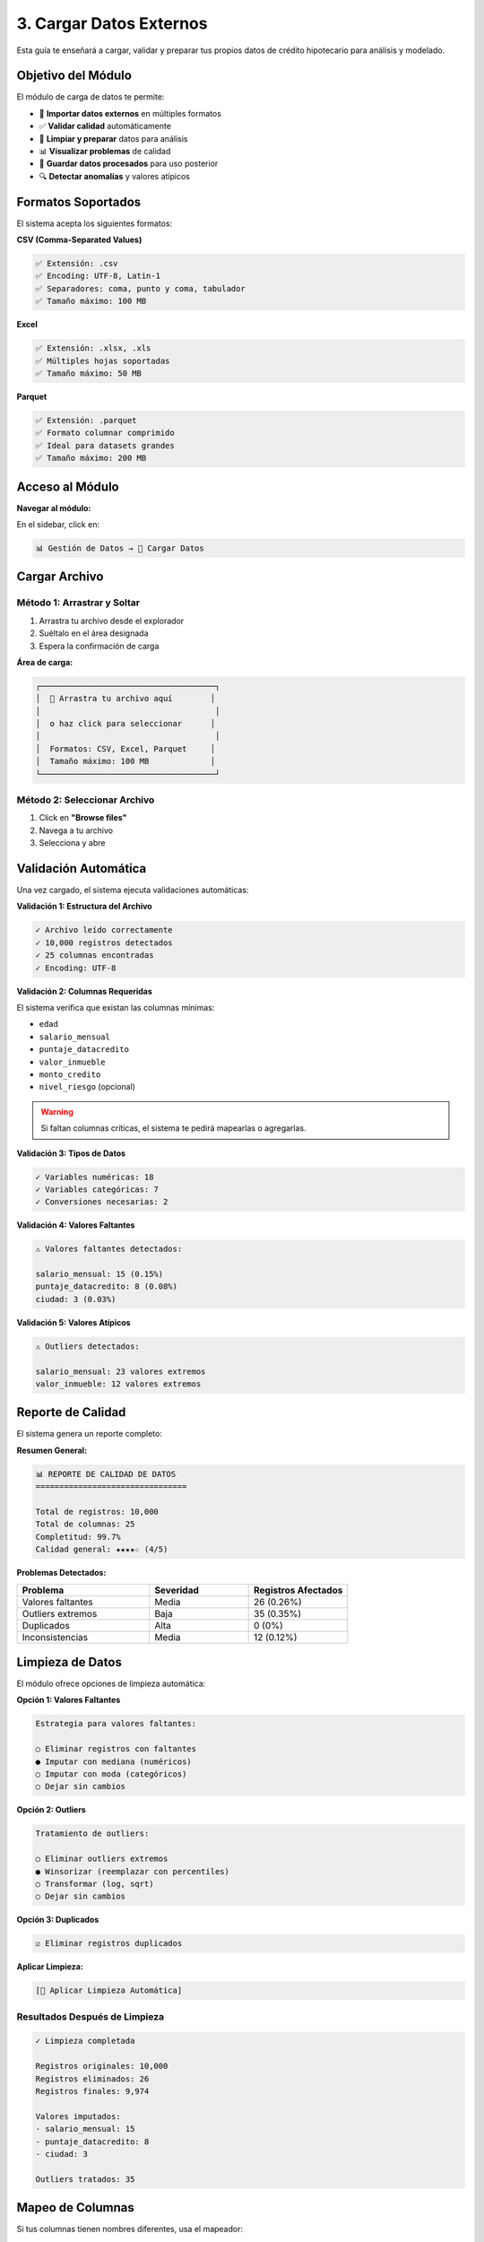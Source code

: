 ============================
3. Cargar Datos Externos
============================

Esta guía te enseñará a cargar, validar y preparar tus propios datos de crédito hipotecario para análisis y modelado.

Objetivo del Módulo
===================

El módulo de carga de datos te permite:

* 📁 **Importar datos externos** en múltiples formatos
* ✅ **Validar calidad** automáticamente
* 🔧 **Limpiar y preparar** datos para análisis
* 📊 **Visualizar problemas** de calidad
* 💾 **Guardar datos procesados** para uso posterior
* 🔍 **Detectar anomalías** y valores atípicos

Formatos Soportados
===================

El sistema acepta los siguientes formatos:

**CSV (Comma-Separated Values)**

.. code-block:: text

   ✅ Extensión: .csv
   ✅ Encoding: UTF-8, Latin-1
   ✅ Separadores: coma, punto y coma, tabulador
   ✅ Tamaño máximo: 100 MB

**Excel**

.. code-block:: text

   ✅ Extensión: .xlsx, .xls
   ✅ Múltiples hojas soportadas
   ✅ Tamaño máximo: 50 MB

**Parquet**

.. code-block:: text

   ✅ Extensión: .parquet
   ✅ Formato columnar comprimido
   ✅ Ideal para datasets grandes
   ✅ Tamaño máximo: 200 MB

Acceso al Módulo
================

**Navegar al módulo:**

En el sidebar, click en:

.. code-block:: text

   📊 Gestión de Datos → 📁 Cargar Datos

Cargar Archivo
==============

Método 1: Arrastrar y Soltar
-----------------------------

1. Arrastra tu archivo desde el explorador
2. Suéltalo en el área designada
3. Espera la confirmación de carga

**Área de carga:**

.. code-block:: text

   ┌─────────────────────────────────────┐
   │  📁 Arrastra tu archivo aquí        │
   │                                     │
   │  o haz click para seleccionar      │
   │                                     │
   │  Formatos: CSV, Excel, Parquet     │
   │  Tamaño máximo: 100 MB             │
   └─────────────────────────────────────┘

Método 2: Seleccionar Archivo
------------------------------

1. Click en **"Browse files"**
2. Navega a tu archivo
3. Selecciona y abre

Validación Automática
=====================

Una vez cargado, el sistema ejecuta validaciones automáticas:

**Validación 1: Estructura del Archivo**

.. code-block:: text

   ✓ Archivo leído correctamente
   ✓ 10,000 registros detectados
   ✓ 25 columnas encontradas
   ✓ Encoding: UTF-8

**Validación 2: Columnas Requeridas**

El sistema verifica que existan las columnas mínimas:

* ``edad``
* ``salario_mensual``
* ``puntaje_datacredito``
* ``valor_inmueble``
* ``monto_credito``
* ``nivel_riesgo`` (opcional)

.. warning::
   Si faltan columnas críticas, el sistema te pedirá mapearlas o agregarlas.

**Validación 3: Tipos de Datos**

.. code-block:: text

   ✓ Variables numéricas: 18
   ✓ Variables categóricas: 7
   ✓ Conversiones necesarias: 2

**Validación 4: Valores Faltantes**

.. code-block:: text

   ⚠ Valores faltantes detectados:
   
   salario_mensual: 15 (0.15%)
   puntaje_datacredito: 8 (0.08%)
   ciudad: 3 (0.03%)

**Validación 5: Valores Atípicos**

.. code-block:: text

   ⚠ Outliers detectados:
   
   salario_mensual: 23 valores extremos
   valor_inmueble: 12 valores extremos

Reporte de Calidad
==================

El sistema genera un reporte completo:

**Resumen General:**

.. code-block:: text

   📊 REPORTE DE CALIDAD DE DATOS
   ================================
   
   Total de registros: 10,000
   Total de columnas: 25
   Completitud: 99.7%
   Calidad general: ★★★★☆ (4/5)

**Problemas Detectados:**

.. list-table::
   :header-rows: 1
   :widths: 40 30 30

   * - Problema
     - Severidad
     - Registros Afectados
   * - Valores faltantes
     - Media
     - 26 (0.26%)
   * - Outliers extremos
     - Baja
     - 35 (0.35%)
   * - Duplicados
     - Alta
     - 0 (0%)
   * - Inconsistencias
     - Media
     - 12 (0.12%)

Limpieza de Datos
=================

El módulo ofrece opciones de limpieza automática:

**Opción 1: Valores Faltantes**

.. code-block:: text

   Estrategia para valores faltantes:
   
   ○ Eliminar registros con faltantes
   ● Imputar con mediana (numéricos)
   ○ Imputar con moda (categóricos)
   ○ Dejar sin cambios

**Opción 2: Outliers**

.. code-block:: text

   Tratamiento de outliers:
   
   ○ Eliminar outliers extremos
   ● Winsorizar (reemplazar con percentiles)
   ○ Transformar (log, sqrt)
   ○ Dejar sin cambios

**Opción 3: Duplicados**

.. code-block:: text

   ☑ Eliminar registros duplicados

**Aplicar Limpieza:**

.. code-block:: text

   [🔧 Aplicar Limpieza Automática]

Resultados Después de Limpieza
-------------------------------

.. code-block:: text

   ✓ Limpieza completada
   
   Registros originales: 10,000
   Registros eliminados: 26
   Registros finales: 9,974
   
   Valores imputados:
   - salario_mensual: 15
   - puntaje_datacredito: 8
   - ciudad: 3
   
   Outliers tratados: 35

Mapeo de Columnas
=================

Si tus columnas tienen nombres diferentes, usa el mapeador:

**Ejemplo:**

.. code-block:: text

   Tus Columnas          →    Columnas del Sistema
   ─────────────────────────────────────────────────
   age                   →    edad
   monthly_salary        →    salario_mensual
   credit_score          →    puntaje_datacredito
   property_value        →    valor_inmueble
   loan_amount           →    monto_credito

.. tip::
   El sistema intenta detectar automáticamente las correspondencias.

Guardar Datos Procesados
=========================

Una vez validados y limpiados:

.. code-block:: text

   [💾 Guardar Datos Procesados]

Opciones de guardado:

* **En memoria**: Para uso inmediato en la sesión
* **CSV**: Para exportar y compartir
* **Parquet**: Para almacenamiento eficiente

Casos de Uso
============

**Caso 1: Datos de Producción**

Cargar datos reales de tu banco para análisis.

**Caso 2: Datos de Terceros**

Importar datasets de competencias o investigación.

**Caso 3: Combinar con Sintéticos**

Mezclar datos reales con sintéticos para aumentar volumen.

Troubleshooting
===============

**Problema: "Archivo muy grande"**

**Solución:**

* Divide el archivo en partes más pequeñas
* Usa formato Parquet (más comprimido)
* Filtra datos antes de cargar

**Problema: "Encoding error"**

**Solución:**

* Guarda el archivo como UTF-8
* Usa Excel para convertir encoding
* Especifica encoding manualmente

**Problema: "Columnas no reconocidas"**

**Solución:**

* Usa el mapeador de columnas
* Renombra columnas en tu archivo
* Consulta la documentación de variables requeridas

Próximos Pasos
==============

Con tus datos cargados y validados:

1. **Analizar**: :doc:`04_analisis_descriptivo`
2. **Crear características**: :doc:`05_ingenieria_caracteristicas`
3. **Entrenar modelos**: :doc:`07_rbm`

¡Tus datos están listos para análisis! 🎉